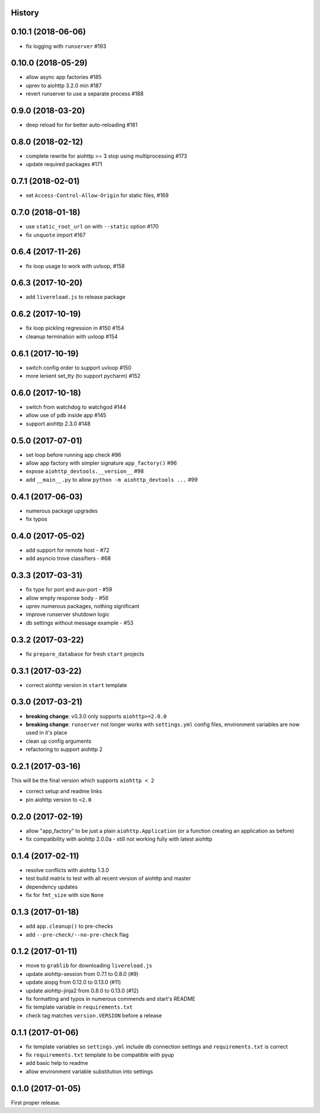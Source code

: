 .. :changelog:

History
-------

0.10.1 (2018-06-06)
-------------------
* fix logging with ``runserver`` #193

0.10.0 (2018-05-29)
-------------------
* allow async app factories #185
* uprev to aiohttp 3.2.0 min #187
* revert runserver to use a separate process #188

0.9.0 (2018-03-20)
------------------
* deep reload for for better auto-reloading #181

0.8.0 (2018-02-12)
------------------
* complete rewrite for aiohttp >= 3 stop using multiprocessing #173
* update required packages #171

0.7.1 (2018-02-01)
------------------
* set ``Access-Control-Allow-Origin`` for static files, #169

0.7.0 (2018-01-18)
------------------
* use ``static_root_url`` on with ``--static`` option #170
* fix ``unquote`` import #167

0.6.4 (2017-11-26)
------------------
* fix loop usage to work with uvloop, #158

0.6.3 (2017-10-20)
------------------
* add ``livereload.js`` to release package

0.6.2 (2017-10-19)
------------------
* fix loop pickling regression in #150 #154
* cleanup termination with uvloop #154

0.6.1 (2017-10-19)
------------------
* switch config order to support uvloop #150
* more lenient set_tty (to support pycharm) #152

0.6.0 (2017-10-18)
------------------
* switch from watchdog to watchgod #144
* allow use of ``pdb`` inside app #145
* support aiohttp 2.3.0 #148

0.5.0 (2017-07-01)
------------------
* set loop before running app check #96
* allow app factory with simpler signature ``app_factory()`` #96
* expose ``aiohttp_devtools.__version__`` #98
* add ``__main__.py`` to allow ``python -m aiohttp_devtools ...`` #99

0.4.1 (2017-06-03)
------------------
* numerous package upgrades
* fix typos

0.4.0 (2017-05-02)
------------------
* add support for remote host - #72
* add asyncio trove classifiers - #68

0.3.3 (2017-03-31)
------------------
* fix type for port and aux-port - #59
* allow empty response body - #56
* uprev numerous packages, nothing significant
* improve runserver shutdown logic
* db settings without message example - #53

0.3.2 (2017-03-22)
------------------
* fix ``prepare_database`` for fresh ``start`` projects

0.3.1 (2017-03-22)
------------------
* correct aiohttp version in ``start`` template

0.3.0 (2017-03-21)
------------------
* **breaking change**: v0.3.0 only supports ``aiohttp>=2.0.0``
* **breaking change**: ``runserver`` not longer works with ``settings.yml`` config files, environment variables
  are now used in it's place
* clean up config arguments
* refactoring to support aiohttp 2

0.2.1 (2017-03-16)
------------------
This will be the final version which supports ``aiohttp < 2``

* correct setup and readme links
* pin aiohttp version to ``<2.0``

0.2.0 (2017-02-19)
------------------
* allow "app_factory" to be just a plain ``aiohttp.Application`` (or a function creating an application as before)
* fix compatibility with aiohttp 2.0.0a - still not working fully with latest aiohttp

0.1.4 (2017-02-11)
------------------
* resolve conflicts with aiohttp 1.3.0
* test build matrix to test with all recent version of aiohttp and master
* dependency updates
* fix for ``fmt_size`` with size ``None``

0.1.3 (2017-01-18)
------------------
* add ``app.cleanup()`` to pre-checks
* add ``--pre-check/--no-pre-check`` flag

0.1.2 (2017-01-11)
------------------
* move to ``grablib`` for downloading ``livereload.js``
* update  aiohttp-session from 0.7.1 to 0.8.0 (#9)
* update aiopg from 0.12.0 to 0.13.0 (#11)
* update aiohttp-jinja2 from 0.8.0 to 0.13.0 (#12)
* fix formatting and typos in numerous commends and start's README
* fix template variable in ``requirements.txt``
* check tag matches ``version.VERSION`` before a release

0.1.1 (2017-01-06)
------------------
* fix template variables so ``settings.yml`` include db connection settings and ``requirements.txt`` is correct
* fix ``requirements.txt`` template to be compatible with pyup
* add basic help to readme
* allow environment variable substitution into settings

0.1.0 (2017-01-05)
------------------
First proper release.
